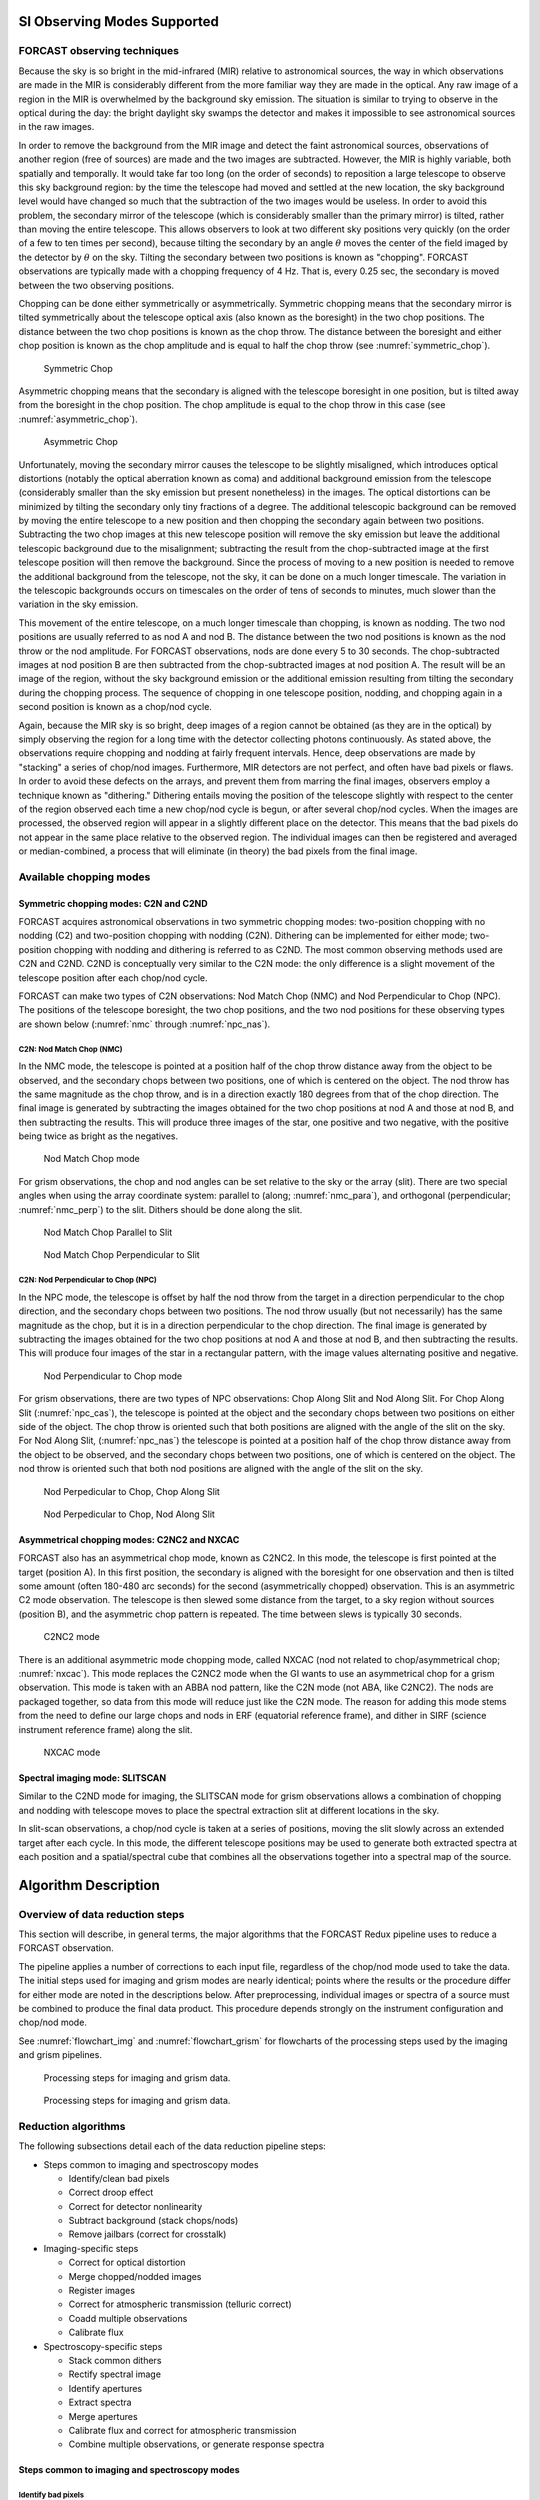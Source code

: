 SI Observing Modes Supported
============================

FORCAST observing techniques
----------------------------

Because the sky is so bright in the mid-infrared (MIR) relative to
astronomical sources, the way in which observations are made in the MIR
is considerably different from the more familiar way they are made in
the optical. Any raw image of a region in the MIR is overwhelmed by the
background sky emission. The situation is similar to trying to observe
in the optical during the day: the bright daylight sky swamps the
detector and makes it impossible to see astronomical sources in the raw
images.

In order to remove the background from the MIR image and detect the
faint astronomical sources, observations of another region (free of
sources) are made and the two images are subtracted. However, the MIR is
highly variable, both spatially and temporally. It
would take far too long (on the order of seconds) to reposition a large
telescope to observe this sky background region: by the time the
telescope had moved and settled at the new location, the sky background
level would have changed so much that the subtraction of the two images
would be useless. In order to avoid this problem, the secondary mirror
of the telescope (which is considerably smaller than the primary mirror)
is tilted, rather than moving the entire telescope. This allows
observers to look at two different sky positions very quickly (on the
order of a few to ten times per second), because tilting the secondary
by an angle :math:`\theta` moves the center of the field imaged
by the detector by :math:`\theta`
on the sky. Tilting the secondary between two positions is known as
"chopping". FORCAST observations are typically made with a chopping
frequency of 4 Hz. That is, every 0.25 sec, the secondary is moved
between the two observing positions.

Chopping can be done either symmetrically or asymmetrically. Symmetric
chopping means that the secondary mirror is tilted symmetrically about
the telescope optical axis (also known as the boresight) in the two chop
positions. The distance between the two chop positions is known as the
chop throw. The distance between the boresight and either chop position
is known as the chop amplitude and is equal to half the chop throw
(see :numref:`symmetric_chop`).

.. figure:: images/sym_chop.png
   :name: symmetric_chop

   Symmetric Chop

Asymmetric chopping means that the secondary is aligned with the
telescope boresight in one position, but is tilted away from the
boresight in the chop position. The chop amplitude is equal to the chop
throw in this case (see :numref:`asymmetric_chop`).

.. figure:: images/asym_chop.png
   :name: asymmetric_chop

   Asymmetric Chop

Unfortunately, moving the secondary mirror causes the telescope to be
slightly misaligned, which introduces optical distortions (notably the
optical aberration known as coma) and additional background emission
from the telescope (considerably smaller than the sky emission but
present nonetheless) in the images. The optical distortions can be
minimized by tilting the secondary only tiny fractions of a degree. The
additional telescopic background can be removed by moving the entire
telescope to a new position and then chopping the secondary again
between two positions. Subtracting the two chop images at this new
telescope position will remove the sky emission but leave the additional
telescopic background due to the misalignment; subtracting the result
from the chop-subtracted image at the first telescope position will then
remove the background. Since the process of moving to a new position is
needed to remove the additional background from the telescope, not the
sky, it can be done on a much longer timescale. The variation in the
telescopic backgrounds occurs on timescales on the order of tens of
seconds to minutes, much slower than the variation in the sky emission.

This movement of the entire telescope, on a much longer timescale than
chopping, is known as nodding. The two nod positions are usually
referred to as nod A and nod B. The distance between the two nod
positions is known as the nod throw or the nod amplitude. For FORCAST
observations, nods are done every 5 to 30 seconds. The chop-subtracted
images at nod position B are then subtracted from the chop-subtracted
images at nod position A. The result will be an image of the region,
without the sky background emission or the additional emission resulting
from tilting the secondary during the chopping process. The sequence of
chopping in one telescope position, nodding, and chopping again in a
second position is known as a chop/nod cycle.

Again, because the MIR sky is so bright, deep images of a region cannot
be obtained (as they are in the optical) by simply observing the region
for a long time with the detector collecting photons continuously. As
stated above, the observations require chopping and nodding at fairly
frequent intervals. Hence, deep observations are made by "stacking" a
series of chop/nod images. Furthermore, MIR detectors are not perfect,
and often have bad pixels or flaws. In order to avoid these defects on
the arrays, and prevent them from marring the final images, observers
employ a technique known as "dithering." Dithering entails moving the
position of the telescope slightly with respect to the center of the
region observed each time a new chop/nod cycle is begun, or after
several chop/nod cycles. When the images are processed, the observed
region will appear in a slightly different place on the detector. This
means that the bad pixels do not appear in the same place relative to
the observed region. The individual images can then be registered and
averaged or median-combined, a process that will eliminate (in theory)
the bad pixels from the final image.


Available chopping modes
------------------------

Symmetric chopping modes: C2N and C2ND
~~~~~~~~~~~~~~~~~~~~~~~~~~~~~~~~~~~~~~

FORCAST acquires astronomical observations in two symmetric chopping
modes: two-position chopping with no nodding (C2) and two-position
chopping with nodding (C2N). Dithering can be implemented for either
mode; two-position chopping with nodding and dithering is referred to as
C2ND. The most common observing methods used are C2N and C2ND. C2ND is
conceptually very similar to the C2N mode: the only difference is a slight
movement of the telescope position after each chop/nod cycle.

FORCAST can make two types of C2N observations: Nod Match Chop (NMC) and
Nod Perpendicular to Chop (NPC). The positions of the telescope
boresight, the two chop positions, and the two nod positions for these
observing types are shown below (:numref:`nmc` through :numref:`npc_nas`).

C2N: Nod Match Chop (NMC)
^^^^^^^^^^^^^^^^^^^^^^^^^

In the NMC mode, the telescope is pointed at a position half of the chop
throw distance away from the object to be observed, and the secondary
chops between two positions, one of which is centered on the object. The
nod throw has the same magnitude as the chop throw, and is in a
direction exactly 180 degrees from that of the chop direction. The final
image is generated by subtracting the images obtained for the two chop
positions at nod A and those at nod B, and then subtracting the results.
This will produce three images of the star, one positive and two
negative, with the positive being twice as bright as the negatives.

.. figure:: images/nmc.png
   :name: nmc

   Nod Match Chop mode

For grism observations, the chop and nod angles can be set relative to
the sky or the array (slit). There are two special angles
when using the array coordinate system: parallel to (along; :numref:`nmc_para`), and
orthogonal (perpendicular; :numref:`nmc_perp`) to the slit. Dithers should be done along the slit.

.. figure:: images/nmc_spec_parallel.png
   :name: nmc_para

   Nod Match Chop Parallel to Slit

.. figure:: images/nmc_spec_perp.png
   :width: 400px
   :name: nmc_perp

   Nod Match Chop Perpendicular to Slit


C2N: Nod Perpendicular to Chop (NPC)
^^^^^^^^^^^^^^^^^^^^^^^^^^^^^^^^^^^^

In the NPC mode, the telescope is offset by half the nod throw from the
target in a direction perpendicular to the chop direction, and the
secondary chops between two positions. The nod throw usually (but not
necessarily) has the same magnitude as the chop, but it is in a
direction perpendicular to the chop direction. The final image is
generated by subtracting the images obtained for the two chop positions
at nod A and those at nod B, and then subtracting the results. This will
produce four images of the star in a rectangular pattern, with the image
values alternating positive and negative.

.. figure:: images/npc.png
   :name: npc

   Nod Perpendicular to Chop mode

For grism observations, there are two types of NPC observations: Chop
Along Slit and Nod Along Slit.  For Chop Along Slit
(:numref:`npc_cas`), the telescope is pointed at the object and the
secondary chops between two positions on either side of the
object. The chop throw is oriented such that both positions are
aligned with the angle of the slit on the sky.  For Nod Along Slit,
(:numref:`npc_nas`) the telescope is pointed at a position half of the
chop throw distance away from the object to be observed, and the
secondary chops between two positions, one of which is centered on the
object. The nod throw is oriented such that both nod positions are
aligned with the angle of the slit on the sky.

.. figure:: images/c2n_chop_along_slit.png
   :width: 500px
   :name: npc_cas

   Nod Perpedicular to Chop, Chop Along Slit

.. figure:: images/c2n_nod_along_slit.png
   :width: 500px
   :name: npc_nas

   Nod Perpedicular to Chop, Nod Along Slit

Asymmetrical chopping modes: C2NC2 and NXCAC
~~~~~~~~~~~~~~~~~~~~~~~~~~~~~~~~~~~~~~~~~~~~

FORCAST also has an asymmetrical chop mode, known as C2NC2. In this
mode, the telescope is first pointed at the target (position A). In this
first position, the secondary is aligned with the boresight for one
observation and then is tilted some amount (often 180-480 arc seconds)
for the second (asymmetrically chopped) observation. This is an
asymmetric C2 mode observation. The telescope is then slewed some
distance from the target, to a sky region without sources (position
B), and the asymmetric chop pattern is repeated. The time between slews
is typically 30 seconds.

.. figure:: images/c2nc2.png
   :name: c2nc2

   C2NC2 mode

There is an additional asymmetric mode chopping mode, called NXCAC
(nod not related to chop/asymmetrical chop; :numref:`nxcac`).
This mode replaces the C2NC2 mode when the GI wants to use an asymmetrical
chop for a grism observation.
This mode is taken with an ABBA nod pattern, like the C2N mode
(not ABA, like C2NC2). The nods
are packaged together, so data from this mode will reduce just like the
C2N mode. The reason for adding this mode stems from the need to define
our large chops and nods in ERF (equatorial reference frame), and dither
in SIRF (science instrument reference frame) along the slit.

.. figure:: images/nxcac_spec.png
   :width: 500px
   :name: nxcac

   NXCAC mode

Spectral imaging mode: SLITSCAN
~~~~~~~~~~~~~~~~~~~~~~~~~~~~~~~

Similar to the C2ND mode for imaging, the SLITSCAN mode for grism
observations allows a combination of chopping and nodding with
telescope moves to place the spectral extraction slit at different
locations in the sky.

In slit-scan observations, a chop/nod cycle is taken at a series of
positions, moving the slit slowly across an extended target after
each cycle.  In this mode, the different telescope positions may be used to
generate both extracted spectra at each position and a spatial/spectral
cube that combines all the observations together into a spectral map
of the source.


Algorithm Description
=====================

Overview of data reduction steps
--------------------------------

This section will describe, in general terms, the major algorithms that
the FORCAST Redux pipeline uses to reduce a FORCAST observation.

The pipeline applies a number of corrections to each input file, regardless of
the chop/nod mode used to take the data. The initial steps used for
imaging and grism modes are nearly identical; points where the results
or the procedure differ for either mode are noted in the descriptions
below. After preprocessing, individual images or spectra of a source
must be combined to produce the final data product. This procedure depends
strongly on the instrument configuration and chop/nod mode.

See :numref:`flowchart_img` and :numref:`flowchart_grism` for
flowcharts of the processing steps used by the imaging and grism pipelines.

.. figure:: images/flowchart_img.png
   :name: flowchart_img
   :height: 800

   Processing steps for imaging and grism data.

.. figure:: images/flowchart_grism.png
   :name: flowchart_grism
   :height: 800

   Processing steps for imaging and grism data.

Reduction algorithms
--------------------

The following subsections detail each of the data reduction pipeline
steps:

-  Steps common to imaging and spectroscopy modes

   -  Identify/clean bad pixels

   -  Correct droop effect

   -  Correct for detector nonlinearity

   -  Subtract background (stack chops/nods)

   -  Remove jailbars (correct for crosstalk)

-  Imaging-specific steps

   -  Correct for optical distortion

   -  Merge chopped/nodded images

   -  Register images

   -  Correct for atmospheric transmission (telluric correct)

   -  Coadd multiple observations

   -  Calibrate flux

-  Spectroscopy-specific steps

   -  Stack common dithers

   -  Rectify spectral image

   -  Identify apertures

   -  Extract spectra

   -  Merge apertures

   -  Calibrate flux and correct for atmospheric transmission

   -  Combine multiple observations, or generate response spectra


Steps common to imaging and spectroscopy modes
~~~~~~~~~~~~~~~~~~~~~~~~~~~~~~~~~~~~~~~~~~~~~~

Identify bad pixels
^^^^^^^^^^^^^^^^^^^

Bad pixels in the FORCAST arrays take the form of hot pixels (with
extreme dark current) or pixels with very different response (usually
much lower) than the surrounding pixels. The pipeline minimizes the
effects of bad pixels by using a bad pixel mask to identify their
locations and then replacing the bad pixels with NaN values.  Optionally,
the bad pixels may instead be interpolated over, using nearby good values
as input.

The bad pixel map for both FORCAST channels is currently produced
manually, independent of the pipeline. The mask is a 256x256 image with
pixel value = 0 for bad pixels and pixel value = 1 otherwise.

Correct droop effect
^^^^^^^^^^^^^^^^^^^^

The FORCAST arrays and readout electronics exhibit a linear response
offset caused by the presence of a signal on the array. This effect is
called 'droop' since the result is a reduced signal. Droop results in
each pixel having a reduced signal that is proportional to the total
signal in the 15 other pixels in the row read from the multiplexer
simultaneously with that pixel. The effect, illustrated in :numref:`droop`, is
an image with periodic spurious sources spread across the array rows. The
droop correction removes the droop offset by multiplying each pixel by a
value derived from the sum of every 16th pixel in the same row all
multiplied by an empirically determined offset fraction: droopfrac =
0.0035. This value is a configurable parameter, as some data may require
a smaller droop fraction to avoid over-correction of the effect.
Over-correction may look like an elongated smear along the horizontal
axis, near a bright source (see :numref:`droop_overcor`). Note that while droop
correction typically removes the effect near the source, there may be
lingering artifacts in other areas of the image if the source was very
bright, as in :numref:`droop`.

.. figure:: images/droop.png
   :name: droop

   Background-subtracted FORCAST images of a bright star with droop
   effect (left) and with the droop correction applied (right).

.. figure:: images/droop_overcor.png
   :name: droop_overcor

   Overcorrected droop effect, appearing as an elongated smear on
   the bright central source.

Correct for detector nonlinearity
^^^^^^^^^^^^^^^^^^^^^^^^^^^^^^^^^

In principle, the response of each of the pixels in the FORCAST detector
arrays should be linear with incident flux. In practice, the degree to
which the detector is linear depends on the level of charge in the wells
relative to the saturation level. Empirical tests optimizing
signal-to-noise indicate that signal levels in the neighborhood of 60%
of full well for a given detector capacitance in the FORCAST arrays have
minimal departures from linear response and optimal signal-to-noise. For
a given background level we can keep signal levels near optimal by
adjusting the detector readout frame rate and detector capacitance.
Since keeping signals near 60% of saturation level is not always
possible or practical, we have measured response curves (response in
analog-to-digital units (ADU) as a function of well depth for varying
background levels) that yield linearity correction factors. These
multiplicative correction factors linearize the response for a much
larger range of well depths (about 15% - 90% of saturation). The linearity
correction is applied globally to FORCAST images prior to background
subtraction. The pipeline first calculates the background level for a
sub-image, and then uses this level to calculate the linearity
correction factor. The pipeline then applies the correction factor to
the entire image.

Subtract background (stack chops/nods)
^^^^^^^^^^^^^^^^^^^^^^^^^^^^^^^^^^^^^^

Background subtraction is accomplished by subtracting chopped image
pairs and then subtracting nodded image pairs.

For C2N/NPC imaging mode
with chop/nod on-chip (i.e. chop throws smaller than the FORCAST field
of view), the four chop/nod images in the raw data file are reduced to a
single stacked image frame with a pattern of four background-subtracted
images of the source, two positive and two negative. For chop/nod larger than the
FORCAST field of view the raw files are reduced to a single frame with
one background-subtracted image of the source.

For the C2N/NPC
spectroscopic mode, either the chop or the nod is always off the slit,
so there will be two traces in the subtracted image: one positive and
one negative. If the chop or nod throw is larger than the field of view,
there will be a single trace in the image.

In the case of the C2N/NMC mode for either imaging or spectroscopy, the
nod direction is the same as the chop direction with the same throw so
that the subtracted image frame contains three background-subtracted
images of the source. The central image or trace is positive and the two
outlying images are negative. If the chop/nod throw is larger than the
FORCAST field of view, there will be a single image or trace in the
image.

.. figure:: images/stack.png
   :name: stack

   Images at two stages of background subtraction in imaging NMC mode:
   raw frames (upper row), chop-subtracted (middle row),
   chop/nod-subtracted (lower row). Four raw frames produce a single
   stacked image.

C2NC2 raw data sets for imaging or spectroscopy consist of a set of 5
FITS files, each with 4 image planes containing the chop pairs for both
the on-source position (position A) and the blank sky position (position
B). The four planes can be reduced in the same manner as any C2N image
by first subtracting chopped image pairs for both and then subtracting
nodded image pairs. The nod sequence for C2NC2 is
:math:`A_1 B_1 A_2 A_3 B_2 A_4 A_5 B_3`, where the
off-source B nods are shared between some of the files
(shared B beams shown in bold):

    File 1 = :math:`A_1 \boldsymbol{B_1}`

    File 2 = :math:`\boldsymbol{B_1} A_2`

    File 3 = :math:`A_3 \boldsymbol{B_2}`

    File 4 = :math:`\boldsymbol{B_2} A_4`

    File 5 = :math:`A_5 \boldsymbol{B_3}`


The last step in the stack pipeline step is to convert pixel
data from analog-to-digital units (ADU) per frame to mega-electrons per
second (Me/s) using the gain and frame rate used for the
observation.

At this point, the background in the chop/nod-subtracted stack should be
zero, but if there is a slight mismatch between the background levels in
the individual frames, there may still remain some small residual
background level. After stacking, the pipeline estimates this residual
background by taking the mode or median of the image data in a central section of
the image, and then subtracts this level from the stacked image.  This
correction is typically not applied for grism data, as the spectroscopic
pipeline has other methods for removing residual background.

Remove jailbars (correct for crosstalk)
^^^^^^^^^^^^^^^^^^^^^^^^^^^^^^^^^^^^^^^

The FORCAST array readout circuitry has a residual, or latent, signal
that persists when pixels have high contrast relative to the surrounding
pixels. This can occur for bad pixels or for bright point sources. This
residual is present not only in the affected pixels, but is correlated
between all pixels read by the same one of sixteen multiplexer channels.
This results in a linear pattern of bars, spaced by 16 pixels, known as
"jailbars" in the background-subtracted (stacked) images
(see :numref:`jailbar`). Jailbars can interfere with subsequent efforts to
register multiple images since the pattern can dominate the cross-correlation
algorithm sometimes used in image registration. The jailbars can also
interfere with photometry in images and with spectral flux in
spectroscopy frames.

The pipeline attempts to remove jailbar patterns from the
background-subtracted images by replacing pixel values by the median
value of pixels in that row that are read by the same multiplexer
channel (i.e. every 16th pixel in that row starting with the pixel being
corrected). The jailbar pattern is located by subtracting a
1-dimensional (along rows) median filtered image from the raw image.

.. figure:: images/jailbar.png
   :name: jailbar

   Crosstalk correction for a bright point source (left), and
   faint source (right). Images on the top are before correction; images
   on the bottom are after correction.

Imaging-specific steps
~~~~~~~~~~~~~~~~~~~~~~

Correct for optical distortion
^^^^^^^^^^^^^^^^^^^^^^^^^^^^^^

The FORCAST optical system introduces anamorphic magnification and
barrel distortion in the images. The distortion correction uses pixel
coordinate offsets for a grid of pinholes imaged in the lab and a 2D
polynomial warping function to resample the 256x256 pixels to an
undistorted grid. The resulting image is 262x247 pixels with image scale
of 0.768"/pixel for a corrected field of view of 3.4x3.2 arc minutes.
Pixels outside of the detector area are set to NaN to distinguish them
from real data values.

Merge chopped/nodded images
^^^^^^^^^^^^^^^^^^^^^^^^^^^

The stack step of the pipeline in imaging mode may produce images with
multiple positive and negative source images, depending on the chop/nod
mode used for data acquisition. These positive and negative sources may
be merged by copying, shifting, and re-combining the image in order to
increase the signal-to-noise of the observation. The final image is then
rotated by the nominal sky angle, so that North is up and East
is left in the final image (see :numref:`merge`).

The merge pipeline step makes a number of copies of the stacked image,
shifts them by the chop and nod throws used in data acquisition, and
adds or subtracts them (depending on whether the image is a positive or
negative background-subtracted image). The pipeline can use two
different methods for registration in the merge process: chop/nod offset
data from the FITS header, or centroid of the brightest point source in
the stacked images.

The default for flux standards is to use centroiding, as it is usually
the most precise method. If merging is desired for science images that
do not contain a bright, compact source, the header data method is
usually the most reliable. After the shifting and adding, the final
merged image consists of a positive image of the source surrounded by a
number of positive and negative residual source images left over from
the merging process. The central image is the source to use for science.

For the NPC imaging mode with chop/nod amplitude smaller than the field
of view, the stack step produces a single stacked image frame with a
pattern of four background-subtracted images of the source, two of them
negative. The merge step makes four copies of the stacked frame, then
shifts each using the selected algorithm. It adds or subtracts each
copy, depending on whether the source is positive or negative.

For the NMC imaging mode with chop/nod amplitude smaller than the field
of view, the stacked image contains three background-subtracted sources,
two negative, and one positive (see :numref:`stack`). The positive source has
double the flux of the negative ones, since the source falls in the same
place on the detector for two of the chop/nod positions. The merge step
for this mode makes three copies of the image, shifts the two negative
sources on top of the positive one, and then subtracts them
(see :numref:`merge`). Pixels with no data are set to NaN.

.. figure:: images/merge.png
   :name: merge

   The NMC observation of :numref:`stack`, after merging. Only the
   central source should be used for science; the other images are
   artifacts of the stacking and merging procedure. Note that the merged
   image is rotated to place North up and East left.

While performing the merge, the locations of overlap for the shifted
images are recorded. For NPC mode, the final merged image is normalized
by dividing by the number of overlapping images at each pixel. For NMC
mode, because the source is doubled in the stacking step, the final
merged image is divided by the number of overlapping images, plus one.
In the nominal case, if all positive and negative sources were found and
coadded, the signal in the central source, in either mode, should now be
the average of four observations of the source. If the chop or nod was
relatively wide, however, and one or more of the extra sources were not
found on the array, then the central source may be an average of fewer
observations.

For either NPC or NMC imaging modes, with chop/nod amplitude greater
than half of the array, there is no merging to be done, as the extra
sources are off the detector. However, for NMC mode, the data is still
divided by 2 to account for the doubled central source. For C2NC2 mode,
the chops and telescope moves-to-sky are always larger than the FORCAST
field of view; merging is never required for this mode. It may also be
desirable to skip the merging stage for crowded fields-of-view and extended
sources, as the merge artifacts may be confused with real sources.


In all imaging cases, whether or not the shifting-and-adding is performed,
the merged image is rotated by the sky angle at the end of the merge step.

Register images
^^^^^^^^^^^^^^^

In order to combine multiple imaging observations of the same source,
each image must be registered to a reference image, so that the pixels
from each image correspond to the same location on the sky.

The registration information is typically encoded in the world coordinate
system (WCS) embedded in each FITS file header.  For most observations,
the WCS is sufficiently accurate that no change is required in the registration
step.  However, if the WCS is faulty, it may be corrected in the registration
step, using centroiding or cross-correlation between images to identify common
sources, or using header information about the dither offsets used.  In this
case,the first image is taken as the reference image, and calculated offsets
are applied to the WCS header keywords (CRPIX1 and CRPIX2) in all
subsequent images. [#fn_register]_

.. [#fn_register]
   Earlier versions of this pipeline applied registration to the images
   themselves, rather than to the WCS in the FITS header, interpolating
   them into the same spatial grid.  As of v2.0.0, registration affects
   only the CRPIX1 and CRPIX2 keywords in the header.

Correct for atmospheric transmission
^^^^^^^^^^^^^^^^^^^^^^^^^^^^^^^^^^^^

For accurate flux calibration, the pipeline must first correct for the
atmospheric opacity at the time of the observation. In order to combine
images taken in different atmospheric conditions, or at different
altitudes or zenith angles, the pipeline corrects the flux in each
individual registered file for the estimated atmospheric transmission
during the observations, based on the altitude and zenith angle at the
time when the observations were obtained, relative to that computed for
a reference altitude (41,000 feet) and reference zenith angle (45
degrees), for which the instrumental response has been calculated. The
atmospheric transmission values are derived from the ATRAN code
provided to the SOFIA program by Steve Lord. The pipeline applies the
telluric correction factor directly to the flux in the image, and
records it in the header keyword TELCORR.

After telluric correction, the pipeline performs aperture photometry on
all observations that are marked as flux
standards (FITS keyword OBSTYPE = STANDARD\_FLUX). The brightest source
in the field is fit with a Moffat profile to determine its centroid, and
then its flux is measured, using an aperture of 12 pixels and a
background region of 15-25 pixels. The aperture flux and error, as well
as the fit characteristics, are recorded in the FITS header, to be used
in the flux calibration process.

Coadd multiple observations
^^^^^^^^^^^^^^^^^^^^^^^^^^^

After registration and scaling, the pipeline coadds multiple
observations of the same source with the same instrument configuration
and observation mode. Each image is projected into the coordinate system
of the first image, using its WCS to transform input coordinates into output
coordinates.  An additional offset may be applied for non-sidereal targets
in order to correct for the motion of the target across the sky.  The
projection is performed with a bilinear interpolation, then individual
images are mean- or median-combined, with optional error weighting and robust
outlier rejection.

For flux standards, photometry calculations are repeated on the coadded
image, in the same way they were performed on the individual images.

Calibrate flux
^^^^^^^^^^^^^^

For the imaging mode, flux calibration factors are typically calculated from
all standards observed within a flight series. These calibration factors are
applied directly to the flux images to produce an image calibrated to
physical units. The final Level 3 product has image units of Jy per pixel.
[#fn_flux]_

See the flux calibration section, below, for more information.

.. [#fn_flux]
   Earlier versions of this pipeline did not produce a final
   calibrated file. Prior to v1.1.0, the final Level 3 products had image
   units of Me/sec, with the flux calibration factor (Me/sec/Jy) recorded
   in the FITS header keyword, CALFCTR. To convert these products to
   Jy/pixel, divide the flux image by the CALFCTR value.

Mosaic
^^^^^^

In some cases, it may be useful to stack together separate calibrated
observations of the same target. In order to create a deeper image of a
faint target, for example, observations taken across multiple flights
may be combined together. Large maps may also be generated by taking
separate observations, and stitching together the results. In these
cases, the pipeline may register these files and coadd them, using the
same methods as in the initial registration and coadd steps. The output
product is a LEVEL\_4 mosaic.

Spectroscopy-specific steps
~~~~~~~~~~~~~~~~~~~~~~~~~~~

Stack common dithers
^^^^^^^^^^^^^^^^^^^^
For very faint spectra, a second stacking step may be optionally performed.
This step identifies spectra at common dither positions and mean- or
median-combines them in order to increase signal-to-noise.  This step
may be applied if spectra are too faint to automatically identify appropriate
apertures.

.. _rectify_image:

Rectify spectral image
^^^^^^^^^^^^^^^^^^^^^^
For the spectroscopic mode, spatial and spectral distortions are
corrected for by defining calibration images that assign a wavelength
coordinate (in :math:`\mu m`) and a spatial coordinate (in *arcsec*) to each
detector pixel, for each grism available.  Each 2D spectral image in
an observation is resampled into a rectified spatial-spectral grid, using
these coordinates to define the output grid.  If appropriate calibration
data is available, the output from this step is an image in which wavelength
values are constant along the columns, and spatial values are constant along
the rows, correcting for any curvature in the spectral trace.

These calibration maps are generated from identifications of sky emission
and telluric absorption lines and a polynomial fit to centroids of those
features in pixel space for each row (i.e. along the dispersion direction).
The derivation of a wavelength calibration is an interactive process, but
application of the derived wavelength calibration is an automatic part
of the data reduction pipeline. The default wavelength calibration is
expected to be good to within approximately one pixel in the output
spectrum.

For some observational cycles, sufficient calibration data may not be available,
resulting in some residual spectral curvature, or minor wavelength calibration
inaccuracies.  The spectral curvature can be compensated for, in sources
with strong continuum emission, by tracing the continuum center during
spectral extraction (see next section).  For other sources, a wider
aperture may be set, at the cost of decreased signal-to-noise.

For NMC observations, the central spectrum is doubled in flux after stacking,
as for imaging NMC modes.  After the rectified image is generated, it is
divided by 2 for NMC mode data, in order to normalize the flux value.
[#fn_rectify]_

Additionally, a correction that accounts
for spatial variations in the instrumental throughput may be applied to the
rectified image. This "slit correction function" is a function of the position
of the science target spectrum along the slit relative to that used for
the standard stars.  The slit function image is produced in a separate
calibration process, from observations of sources taken at varying places
on the slit.


.. figure:: images/rectified.png
   :name: forcast_rectified

   A NMC spectral image, before (left) and after (right) rectification. The
   black spots indicate bad pixels, identified with NaN values.  Bad pixel
   influence grows during the resampling process in rectification.


.. [#fn_rectify]
   Earlier versions of this pipeline deferred this normalization to later
   steps.  In pipeline versions prior to v1.4.0, the 'rectimg' product
   (\*RIM\*.fits) was not normalized for NMC data: it should be divided
   by 2 before being used for spectral extractions.

.. _set_apertures:

Identify apertures
^^^^^^^^^^^^^^^^^^
In order to aid in spectral extraction, the pipeline constructs a smoothed
model of the relative intensity of the target spectrum at each spatial
position, for each wavelength. This spatial profile is used to compute
the weights in optimal extraction or to fix bad pixels in standard
extraction (see next section). Also, the pipeline uses the median profile,
collapsed along the wavelength axis, to define the extraction
parameters.

To construct the spatial profile, the pipeline first subtracts the median
signal from each column in the rectified spectral image to remove the residual
background.  The intensity in this image in column *i* and row *j* is given by

   :math:`O_{ij} = f_{i}P_{ij}`

where :math:`f_i` is the total intensity of the spectrum at
wavelength *i*, and :math:`P_{ij}` is the spatial profile at column *i*
and row *j*. To get the spatial profile :math:`P_{ij}`, we must
approximate the intensity :math:`f_i`. To do so, the pipeline computes a
median over the wavelength dimension (columns) of the order image to get a
first-order approximation of the median spatial profile at each row
:math:`P_j`. Assuming that

   :math:`O_{ij} \approx c_{i}P_{j}`,

the pipeline uses a linear least-squares algorithm to fit :math:`P_j` to
:math:`O_{ij}` and thereby determine the coefficients :math:`c_i`. These
coefficients are then used as the first-order approximation to :math:`f_i`:
the resampled order image :math:`O_{ij}` is divided by :math:`f_i` to derive
:math:`P_{ij}`.  The pipeline then fits a low-order polynomial along the
columns at each spatial point *s* in order to smooth the profile and
thereby increase its signal-to-noise. The coefficients of these fits can
then be used to determine the value of :math:`P_{ij}` at any column *i* and
spatial point *j* (see :numref:`forcast_profile`, left). The median of :math:`P_{ij}`
along the wavelength axis generates the median spatial profile, :math:`P_j`
(see :numref:`forcast_profile`, right).

.. figure:: images/profile.png
   :name: forcast_profile

   Spatial model and median spatial profile, for the image in
   :numref:`forcast_rectified`.  The spatial model image here
   is rotated for comparison with the profile plot: the y-axis is
   along the bottom of the surface plot; the x-axis is along the left.

The pipeline then uses the median spatial profile to identify extraction
apertures for the source. The aperture centers can be identified
automatically by iteratively finding local maxima in the absolute value
of the spatial profile, or can be specified directly by the user.  By
default, a single aperture is expected and defined by the pipeline,
but additional apertures may also be defined (e.g. for NMC or NPC
spectra with chopping or nodding on-slit, as in :numref:`forcast_rectified`).

The true position of the aperture center may vary somewhat
with wavelength, as a result of small optical effects or atmospheric
dispersion. To account for this variation, the pipeline attempts to
traces the spectrum across the array. It fits a Gaussian in the spatial
direction, centered at the specified position, at regular intervals in
wavelength. The centers of these fits are themselves fitted with a
low-order polynomial; the coefficients of these fits give the trace
coefficients that identify the center of the spectral aperture at each
wavelength. For extended sources, the continuum cannot generally be
directly traced. Instead, the pipeline fixes the aperture center to a
single spatial value.

Besides the aperture centers, the pipeline also specifies a PSF radius,
corresponding to the distance from the center at which the flux from the
source falls to zero. This value is automatically determined from the
width of a Gaussian fit to the peak in the median spatial profile, as

  :math:`R_{psf} = 2.15 \cdot \text{FWHM}`.

For optimal extraction, the pipeline also identifies a smaller aperture
radius, to be used as the integration region:

  :math:`R_{ap} = 0.7 \cdot \text{FWHM}`.

This value should give close to optimal signal-to-noise for a Moffat or
Gaussian profile.  The pipeline also attempts to specify background regions
outside of any extraction apertures, for fitting and removing the residual
sky signal.  All aperture parameters may be optionally overridden by the
pipeline user.


Spectral extraction and merging
^^^^^^^^^^^^^^^^^^^^^^^^^^^^^^^

The spectral extraction algorithms used by the pipeline offer two
different extraction methods, depending on the nature of the target
source. For point sources, the pipeline uses an optimal extraction
algorithm, described at length in the Spextool paper (see the
:ref:`forcast_resources` section, below, for a reference).
For extended sources, the pipeline uses a standard summing extraction.

In either method, before extracting a spectrum, the pipeline first uses
any identified background regions to find the residual sky background
level. For each column in the 2D image, it fits a low-order
polynomial to the values in the specified regions, as a function of
slit position. This polynomial determines the wavelength-dependent
sky level (:math:`B_{ij}`) to be subtracted from the spectrum
(:math:`D_{ij}`).

The standard extraction method uses values from the spatial profile image
(:math:`P_{ij}`) to replace bad pixels and outliers, then sums the flux
from all pixels contained within the PSF radius. The flux at column
*i* is then:

   :math:`f_{i,\text{sum}} = \sum_{j=j_1}^{j_2}(D_{ij} - B_{ij})`

where :math:`j_1` and :math:`j_2` are the upper and lower limits of the extraction
aperture (in pixels):

   :math:`j_1 = t_i - R_{PSF}`

   :math:`j_2 = t_i + R_{PSF}`

given the aperture trace center (:math:`t_i`) at
that column. This extraction method is the only algorithm available
for extended sources.

Point sources may occasionally benefit from using standard extraction,
but optimal extraction generally produces higher signal-to-noise ratios
for these targets. This method works by weighting each pixel in the
extraction aperture by how much of the target’s flux it contains.
The pipeline first normalizes the spatial profile by the sum of the spatial
profile within the PSF radius defined by the user:

   :math:`P_{ij}^{'} = P_{ij} \Big/ \sum_{j=j_1}^{j_2}P_{ij}`.

:math:`P_{ij}^{'}` now represents the fraction of the total flux from
the target that is contained within pixel *(i,j)*, so that
:math:`(D_{ij} - B_{ij}) / P_{ij}^{'}` is a set of *j* independent
estimates of the total flux at column *i*. The pipeline does a weighted
average of these estimates, where the weight depends on the pixel's
variance and the normalized profile value. Then, the flux at column *i* is:

   :math:`f_{i,\text{opt}} = \frac{\sum_{j=j_3}^{j_4}{M_{ij}P_{ij}^{'}(D_{ij} - B_{ij}) \big/ (V_{D_{ij}} + V_{B_{ij}})}}{\sum_{j=j_3}^{j_4}{M_{ij}{P_{ij}^{'}}^{2} \big/ (V_{D_{ij}} + V_{B_{ij}})}}`

where :math:`M_{ij}` is a bad pixel mask and :math:`j_3`
and :math:`j_4` are the upper and lower limits given by the aperture radius:


   :math:`j_3 = t_i - R_{ap}`

   :math:`j_4 = t_i + R_{ap}`

Note that bad pixels are simply ignored, and outliers will have little
effect on the average because of the weighting scheme.

After extraction, spectra from separate apertures (e.g. for NMC mode,
with chopping on-slit) may be merged together to increase the
signal-to-noise of the final product. The default combination statistic
is a robust weighted mean.


.. _spectral_calibration:

Calibrate flux and correct for atmospheric transmission
^^^^^^^^^^^^^^^^^^^^^^^^^^^^^^^^^^^^^^^^^^^^^^^^^^^^^^^

Extracted spectra are corrected individually for instrumental
response and atmospheric transmission, a process that yields a
flux-calibrated spectrum in units of Jy per pixel. See the
section on flux calibration, below, for more detailed information.

The rectified spectral images are also corrected for atmospheric transmission,
and calibrated to physical units in the same manner.  Each row of the image
is divided by the same correction as the 1D extracted spectrum.  This image
is suitable for custom extractions of extended fields: a sum over any number of
rows in the image produces a flux-calibrated spectrum of that region,
in the same units as the spectrum produced directly by the pipeline.

After telluric correction, it is possible to apply a correction to the
calibrated wavelengths for the motion of the Earth relative to the solar
system barycenter at the time of the observation.  For FORCAST resolutions,
we expect this wavelength shift to be a small fraction of a pixel, well within
the wavelength calibration error, so we do not directly apply it to the data.
The shift (as :math:`d\lambda / \lambda`) is calculated and stored in the
header in the BARYSHFT keyword.  An additional wavelength correction to the
local standard of rest (LSR) from the barycentric velocity is also stored in
the header, in the LSRSHFT keyword.

Note that the FITS header for the primary extension for this product
(PRODTYPE = 'calibrated_spectrum') [#fn_calrectimg]_
contains a full spatial and spectral WCS that can be used to identify
the coordinates of any spectra so extracted.  The primary WCS identifies
the spatial direction as arcseconds up the slit, but a secondary WCS
with key = 'A' identifies the RA, Dec, and wavelength of every pixel
in the image.  Either can be extracted and used for pixel identification
with standard WCS manipulation packages, such as the
`astropy WCS package <http://docs.astropy.org/en/stable/wcs/>`__\ .

.. [#fn_calrectimg]
   In early versions of the pipeline (before v1.4.0), the calibrated
   rectified image was not produced.  For versions 1.4.0 to 1.5.0, the
   product type was PRODTYPE = 'calrectimg', and it contained only the
   calibrated image.  For version 2.0.0 and higher, the product type is
   'calibrated_spectrum', and the calibrated image and associated WCS are
   contained in the primary extension.  Subsequent extensions also contain
   the calibrated extracted spectra and reference atmospheric transmission
   and response spectra.


Combine multiple observations
^^^^^^^^^^^^^^^^^^^^^^^^^^^^^

The final pipeline step for most grism observation modes is
coaddition of multiple spectra of the same
source with the same instrument configuration and observation mode. The
individual extracted 1D spectra are combined with a robust weighted
mean, by default.  The 2D spectral images are also coadded, using the same
algorithm as for imaging coaddition, and the spatial/spectral WCS to project
the data into a common coordinate system.

Reductions of flux standards have an alternate final product
(see :ref:`response`, below).  Slit-scan observations also
produce an alternate final product instead of directly coadding
spectra (see :ref:`speccube`, below).

.. _response:

Response spectra
^^^^^^^^^^^^^^^^

The final product of pipeline processing of telluric standards is not a
calibrated, combined spectrum, but rather an instrumental response
spectrum that may be used to calibrate science target spectra.  These
response spectra are generated from individual observations of
calibration sources by dividing the observed spectra by a model of the
source multiplied by an atmospheric model.  The resulting response
curves may then be combined with other response spectra from a flight
series to generate a master instrument response spectrum that is used in
calibrating science spectra.  See the flux calibration section, below,
for more information.

.. _speccube:

Spectral cubes
^^^^^^^^^^^^^^

For slit-scan observations, the calibrated, rectified images produced
at the flux calibration step are resampled together into a
spatial/spectral cube.

Since the pipeline rectifies all images onto
the same wavelength grid, each column in the image corresponds to the same
wavelength in all rectified images from the same grism. The pipeline
uses the WCS in the headers to assign a spatial position to each pixel in
each input image, then steps through the wavelength values, resampling the
spatial values into a common grid.

The resampling algorithm proceeds as follows.  At each wavelength value,
the algorithm loops over the output spatial grid, finding values within
a local fitting window.  Values within the window are
fit with a low-order polynomial surface fit.  These fits are weighted
by the error on the flux, as propagated by the pipeline, and by
a Gaussian function of the distance from the data point to the grid
location.  The output flux at each pixel is the value of the surface
polynomial, evaluated at the grid location.  The associated error
value is the error on the fit.  Grid locations for which there was
insufficient input data are set to NaN.  An exposure map cube indicating
the number of observations input at each pixel is also generated and
attached to the output FITS file.

Uncertainties
-------------

The pipeline calculates the expected uncertainties for raw FORCAST data as an
error image associated with the flux data.  FORCAST raw data is
recorded in units of ADU per coadded frame. The
variance associated with the *(i,j)*\ th pixel in this raw data is
calculated as:

.. math:: V_{ij} = \frac{N_{ij} \beta_g}{\text{FR} \cdot t \cdot g} + \frac{\text{RN}^2}{\text{FR} \cdot t \cdot g^2}

where :math:`N` is the raw ADU per frame in each pixel, :math:`\beta_g` is the
excess noise factor, :math:`FR` is the frame rate, :math:`t` is the integration
time, :math:`g` is the gain, and :math:`RN` is the read noise in electrons. The
first term corresponds to the Poisson noise, and the second to the read
noise. Since FORCAST data are expected to be background-limited, the
Poisson noise term should dominate the read noise term.  The error image
is the square root of :math:`V_{ij}` for all pixels.

For all image processing steps and spectroscopy steps involving spectral images,
the pipeline propagates this calculated error image alongside the flux in
the standard manner. The error image is written to disk as an extra
extension in all FITS files produced at intermediate steps. [#fn_variance]_

The variance for the standard spectroscopic extraction is a simple sum of the
variances in each pixel within the aperture. For the optimal extraction
algorithm, the variance on the *i*\ th pixel in the extracted spectrum
is calculated as:

.. math::
    V_{i} = \sum_{j=j_3}^{j_4} \frac{M_{ij}}{{P_{ij}^{'}}^2 V_{ij}}

where :math:`P_{ij}^{'}` is the scaled spatial profile, :math:`M_{ij}` is
a bad pixel mask, :math:`V_{ij}` is the variance at each background-subtracted
pixel, and the sum is over all spatial pixels :math:`j` within the aperture
radius. This equation comes from the Spextool paper, describing optimal
extraction.  The error spectrum for 1D spectra is the square root of the
variance.

.. [#fn_variance]
   In pipeline versions prior to v2.0.0, the error was stored as a variance
   image, as a second plane in the primary FITS image extension. In versions
   2.0.0 and later, each FITS image extension has a distinct scientific
   meaning: flux and error images are stored as 2D data arrays, in separate
   extensions.  Refer to the BUNIT keyword for the physical units of the
   data stored in each extension.

.. _forcast_resources:

Other Resources
---------------

For more information about the pipeline software architecture and
implementation, see the FORCAST Redux Developer's Manual.

For more information on the spectroscopic reduction algorithms
used in the pipeline, see the Spextool papers:

`Spextool: A Spectral Extraction Package for SpeX, a 0.8-5.5 micron
Cross-Dispersed
Spectrograph <http://irtfweb.ifa.hawaii.edu/~spex/Spextool.pdf>`__\

Michael C. Cushing, William D. Vacca and John T. Rayner
(2004, PASP 116,
362).

`A Method of Correcting Near-Infrared Spectra for Telluric
Absorption <http://irtfweb.ifa.hawaii.edu/~spex/Telluric.pdf>`__\

William D. Vacca, Michael C. Cushing and John T. Rayner
(2003, PASP 115,
389).

`Nonlinearity Corrections and Statistical Uncertainties Associated
with Near-Infrared
Arrays <http://irtfweb.ifa.hawaii.edu/~spex/Nonlinearity.pdf>`__\

William D. Vacca, Michael C. Cushing and John T. Rayner
(2004, PASP 116,
352).

Flux calibration
================

Imaging Flux Calibration
------------------------

The reduction process, up through image coaddition, generates Level 2
images with data values in units of mega-electrons per second (Me/s).
After Level 2 imaging products are generated, the pipeline derives the
flux calibration factors (in units of Me/s/Jy) and applies them to each
image. The calibration factors are derived for each FORCAST filter
configuration (filter and dichroic) from observations of calibrator
stars.

After the calibration factors have been derived, the coadded flux
is divided by the appropriate factor to produce the Level 3 calibrated
data file, with flux in units of Jy/pixel.  The value used is stored in
the FITS keyword CALFCTR.

Reduction steps
~~~~~~~~~~~~~~~

The calibration is carried out in several steps. The first step consists
of measuring the photometry of all the standard stars for a specific
mission or flight series, after the images have been corrected for the
atmospheric transmission relative to that for a reference altitude and
zenith angle [#fn_atran]_. The pipeline performs aperture photometry on the
reduced Level 2 images of the standard stars after the registration
stage using a photometric aperture radius of 12 pixels (about 9.2" for
FORCAST). The telluric-corrected photometry of the standard star is
related to the measured photometry of the star via

.. math:: N_{e}^{std,corr} = N_{e}^{std} \frac{R_{\lambda}^{ref}}{R_{\lambda}^{std}}

where the ratio :math:`R_{\lambda}^{ref} / R_{\lambda}^{std}`
accounts for differences in system response (atmospheric transmission)
between the actual observations and those for the reference altitude of
41000 feet and a telescope elevation of 45\ :math:`^\circ`. Similarly, for the science
target, we have

.. math:: N_{e}^{obj,corr} = N_{e}^{obj} \frac{R_{\lambda}^{ref}}{R_{\lambda}^{obj}}

Calibration factors (in Me/s/Jy) for each filter are then derived from
the measured photometry (in Me/s) and the known fluxes of the standards
(in Jy) in each filter. These predicted fluxes were computed by
multiplying a model stellar spectrum by the overall filter + instrument
+ telescope + atmosphere (at the reference altitude and zenith angle)
response curve and integrating over the filter passband to compute the
mean flux in the band. The adopted filter throughput curves are those
provided by the vendor or measured by the FORCAST team, modified to
remove regions (around 6-7 microns and 15 microns) where the values were
contaminated by noise. The instrument throughput is calculated by
multiplying the transmission curves of the entrance window, dichroic,
internal blockers, and mirrors, and the detector quantum efficiency. The
telescope throughput value is assumed to be constant (85%) across the
entire FORCAST wavelength range.

For most of the standard stars, the adopted stellar models were obtained
from the *Herschel* calibration group and consist of high-resolution
theoretical spectra, generated from the MARCS models (Gustafsson et al.
1975, Plez et al. 1992), scaled to match absolutely calibrated
observational fluxes (Dehaes et al. 2011). For :math:`\beta` UMi, the model
was scaled by a factor of 1.18 in agreement with the results of the *Herschel*
calibration group (J. Blommaert, private communication; the newer
version of the model from the *Herschel* group has incorporated this
factor).

The calibration factor, *C*, is computed from

.. math:: C = \frac{N_e^{std,corr}}{F_{\nu}^{nom,std}(\lambda_{ref})} = \frac{N_e^{std,corr}}{\langle F_{\nu}^{std} \rangle} \frac{\lambda^2_{piv}}{\langle \lambda \rangle \lambda_{ref}}

with an uncertainty given by

.. math:: \bigg( \frac{\sigma_C}{C} \bigg)^2 = \bigg( \frac{\sigma_{N_e^{std}}}{N_e^{std}} \bigg)^2 + \bigg( \frac{\sigma_{\langle F_{\nu}^{std} \rangle}}{\langle F_{\nu}^{std} \rangle} \bigg)^2 .

Here, :math:`\lambda_{piv}` is the pivot wavelength of the filter, and :math:`\langle \lambda \rangle` is
the mean wavelength of the filter. The calibration factor refers to a
nominal flat spectrum source at the reference
wavelength :math:`\lambda_{ref}`.

The calibration factors derived from each standard for each filter are
then averaged. The pipeline inserts this value and its associated
uncertainty into the headers of the Level 2 data files for the flux
standards, and uses the value to produce calibrated flux standards.
The final step involves examining the calibration values and
ensuring that the values are consistent. Outlier values may come from
bad observations of a standard star; these values are removed to produce
a robust average of the calibration factor across the flight series. The
resulting average values are then used to calibrate the observations of
the science targets.

Using the telluric-corrected photometry of the standard,
:math:`N_e^{std,corr}` (in Me/s), and the predicted mean fluxes
of the standards in each filter, :math:`\langle F_{\nu}^{std} \rangle`
(in Jy), the flux of a target object is given by

.. math:: F_{\nu}^{nom,obj}(\lambda_{ref}) = \frac{N_e^{obj,corr}}{C}

where :math:`N_e^{obj,corr}` is the telluric-corrected count
rate in Me/s detected from the source, :math:`C` is the
calibration factor (Me/s/Jy), and
:math:`F_{\nu}^{nom,obj}(\lambda_{ref})` is the flux in Jy of a
nominal, flat spectrum source (for which :math:`F_{\nu} \sim \nu^{-1}`)
at a reference wavelength :math:`\lambda_{ref}`.

The values of :math:`C`, :math:`\sigma_C`, and :math:`\lambda_{ref}` are written into
the headers of the calibrated (PROCSTAT=LEVEL_3 ) data as the keywords CALFCTR, ERRCALF, and
LAMREF, respectively. The reference wavelength :math:`\lambda_{ref}` for these
observations was taken to be the mean wavelengths of the filters,
:math:`\langle \lambda \rangle`.

Note that :math:`\sigma_C`, as stored in the ERRCALF value,
is derived from the standard deviation of the calibration factors
across multiple flights.  These values are typically on the order of
about 6% (see Herter et al. 2013).  There is an additional systematic
uncertainty on the stellar models, which is on the order of
5-10% (Dehaes et al. 2011).

.. [#fn_atran]
   The atmospheric transmission in each filter has been computed using
   the ATRAN code (Lord 1992) for a range of observatory altitudes
   (corresponding to a range of overhead precipitable water vapor
   values) and telescope elevations. The ratio of the transmission at
   each altitude and zenith angle relative to that at the reference
   altitude (41000 feet) and zenith angle (45 degrees) has been
   calculated for each filter and fit with a low order polynomial. The
   ratio appropriate for the altitude and zenith angle of each
   observation is calculated and applied to each image.


Color corrections
~~~~~~~~~~~~~~~~~

An observer often wishes to determine the true flux of an object at the
reference wavelength, :math:`F_{\nu}^{obj}(\lambda_{ref})`, rather
than the flux of an equivalent nominal, flat spectrum source. To do
this, we define a color correction *K* such that

.. math:: K = \frac{F_{\nu}^{nom,obj}(\lambda_{ref})}{F_{\nu}^{obj}(\lambda_{ref})}

where :math:`F_{\nu}^{nom,obj}(\lambda_{ref})` is the flux density
obtained by measurement on a data product. Divide the measured
values by *K* to obtain the "true" flux density. In terms of the
wavelengths defined above,

.. math:: K = \frac{\langle \lambda \rangle \lambda_{ref}}{\lambda_{piv}^2}\frac{\langle F_{\nu}^{obj} \rangle}{F_{\nu}^{obj}(\lambda_{ref})} .

For most filters and spectral shapes, the color corrections are small
(<10%). Tables listing *K* values and filter wavelengths are available
from the `SOFIA website <https://www.sofia.usra.edu/science/proposing-and-observing/data-products>`__\ .


Spectrophotometric Flux Calibration
-----------------------------------

The common approach to characterizing atmospheric transmission for
ground-based infrared spectroscopy is to obtain, for every science
target, similar observations of a spectroscopic standard source with as
close a match as possible in both airmass and time. Such an approach is
not practical for airborne observations, as it imposes too heavy a
burden on flight planning and lowers the efficiency of science
observations. Therefore, we employ a calibration plan that incorporates
a few observations of a calibration star per flight and a model of the
atmospheric absorption for the approximate altitude and airmass (and
precipitable water vapor, if known) at which the science objects were
observed.

Instrumental response curves are generated from the extracted spectra of
calibrator targets. For the G063 and G111 grisms, the calibrator targets
comprise the set of standard stars and the associated stellar models
provided by the *Herschel* Calibration program and used for the FORCAST
photometric calibration. For the G227 and G329 grisms, the calibrator
targets consist of bright asteroids. Blackbodies are fit to the
calibrated broadband photometric observations of the asteroids and these
serve as models of the intrinsic asteroid spectra. In either case, the
extracted spectra are corrected for telluric absorption using the ATRAN
models corresponding to the altitude and zenith angle of the calibrator
observations, smoothed to the nominal resolution for the grism/slit
combination, and sampled at the observed spectral binning. The
telluric-corrected spectra are then divided by the appropriate models to
generate response curves (with units of Me/s/Jy at each wavelength) for
the various grism+slit+channel combinations. The response curves
derived from the various calibrators for each instrumental combination
are then combined and smoothed to generate a set of master instrumental
response curves. The statistical uncertainties on these response curves
are on the order of 5-10%.

Spectra of science targets are first divided by the appropriate
instrumental response curve, a process that yields spectra in physical
units of Jy at each wavelength.

Telluric correction of FORCAST grism data for a science target is
currently carried out in a multi-step process:

1. Telluric absorption models have been computed, using ATRAN, for the
   entire set of FORCAST grism passbands for every 1000 feet of altitude
   between 35K and 45K feet, for every 5 degrees of zenith angle between
   30 and 70 degrees, and for a set of precipitable water vapor (PWV)
   values between 1 and 50 microns. These values span the allowed ranges
   of zenith angle, typical range of observing altitudes, and the
   expected range of PWV values for SOFIA observations. The spectra have
   been smoothed to the nominal resolution for the grism and slit
   combination and are resampled to the observed spectral binning.

2. If the spectrum of the science target has a signal-to-noise ratio
   greater than 10, the
   best estimate of the telluric absorption spectrum is derived in the
   following manner: under the assumption that the intrinsic
   low-resolution MIR spectrum of most targets can be well-represented
   by a smooth, low-order polynomial, the telluric spectrum that
   minimizes :math:`\chi^2` defined as

   .. math:: \chi_j^2 = \sum\limits_i^n \Big( F_i^{obs} - P_i T_i \big(\text{PWV}_j \big) \Big)^2 \big/ \sigma_i^2

   is determined. Here :math:`F_i^{obs}` is the
   response-corrected spectrum at each of the *n* wavelength points *i*,
   :math:`\sigma_i` is the uncertainty at each point, :math:`P_i` is the
   polynomial at each point, and :math:`T_i` is the telluric
   spectrum corresponding to the precipitable water vapor value
   :math:`\text{PWV}_j`. The telluric spectra used in the calculations are
   chosen from the pre-computed library generated with ATRAN. Only the
   subset of ATRAN model spectra corresponding, as close as possible, to
   the observing altitude and zenith angle, are considered in the
   calculation. The free parameters determined in this step are the
   coefficients of the polynomial and the PWV value, which then yields
   the best telluric correction spectrum. The uncertainty on the PWV
   value is estimated to be about 1-2 microns.

3. If the spectrum of the science target has a S/N less than 10, the
   closest telluric spectrum (in terms of altitude and airmass of the
   target observations) with the default PWV value from the ATRAN model
   is selected from the pre-computed library.

4. In order to account for any wavelength shifts between the models and
   the observations, an optimal shift is estimated by minimizing the
   residuals of the corrected spectrum, with respect to small relative
   wavelength shifts between the observed data and the telluric
   spectrum.

5. The wavelength-shifted observed spectrum is then divided by the smoothed
   and re-sampled telluric model. This then yields a telluric-corrected and
   flux calibrated spectrum.

Analysis of the calibrated spectra of observed standard stars
indicates that the average RMS deviation over the G063, G227,
and G329 grism passbands between the calibrated spectra and the models
is on the order of about 5%. For the G111 grism, the average RMS deviation is
found to be on the order of about 10%; the larger deviation for this grism is
due primarily to the highly variable ozone feature at 9.6 microns, which
the ATRAN models are not able to reproduce accurately. The Level 3 data
product for any grism includes the calibrated spectrum and an error
spectrum that incorporates these RMS values. The adopted telluric
absorption model and the instrumental response functions are also
provided.

As for any slit spectrograph, highly accurate absolute flux levels from
FORCAST grism observations (for absolute spectrophotometry, for example)
require additional photometric observations to correct the calibrated
spectra for slit losses that can be variable (due to varying image
quality) between the spectroscopic observations of the science target
and the calibration standard.

Data products
=============

Filenames
---------

Output files from Redux are named according to the convention:

   *FILENAME = F[flight]\_FO\_IMA\|GRI\_AOR-ID\_SPECTEL1\|SPECTEL2\_Type\_FN1[-FN2]*.fits,

where flight is the SOFIA flight number, FO is the instrument
identifier, IMA or GRI specifies that it is an imaging or grism file,
AOR-ID is the AOR identifier for the observation,
SPECTEL1\|SPECTEL2 is the keyword specifying the filter or grism used,
Type is three letters identifying the product type (listed in
:numref:`img_data_prod` and :numref:`spec_data_prod`, below),
FN1 is the file number corresponding to the input file.
FN1-FN2 is used if there are multiple input files for a single output
file, where FN1 is the file number of the first input file and FN2 is
the file number of the last input file.

Pipeline Products
-----------------

The following tables list all intermediate products generated by the pipeline
for imaging and grism modes, in the order in which they are produced. [#fn_pipeprod]_
By default, for imaging, the *undistorted*, *merged*, *telluric\_corrected*,
*coadded*, *calibrated*, and *mosaic* products are saved; for grism, the *stacked*,
*rectified_image*, *merged_spectrum*, *calibrated_spectrum*, *coadded_spectrum*,
and *combined_spectrum* products are saved.

The final grism mode output product from the Combine Spectra or Combine Response
steps are dependent on the input data: for INSTMODE=SLITSCAN, a *spectral_cube*
product is produced instead of a *coadded_spectrum* and *combined_spectrum*;
for OBSTYPE=STANDARD_TELLURIC, the *instrument_response* is produced instead.

For most observation modes, the pipeline additionally produces an image in PNG
format, intended to provide a quick-look preview of the data contained in
the final product.  These auxiliary products may be distributed to observers
separately from the FITS file products.


.. [#fn_pipeprod]
    Earlier versions of this pipeline (before v2.0.0) produced different
    sets of default products.  Refer to earlier revisions of this manual
    for complete information.

.. table:: Intermediate data products for imaging reductions
   :name: img_data_prod
   :class: longtable
   :widths: 20 14 18 18 10 12 26


   +------------------------+-----------------+-----------------------+----------------+------------+------------+------------------------+
   || **Step**              || **Data type**  || **PRODTYPE**         || **PROCSTAT**  || **Code**  || **Saved** || **Extensions**        |
   +========================+=================+=======================+================+============+============+========================+
   || Clean Images          || 2D image       || cleaned              || LEVEL\_2      || CLN       || N         || FLUX, ERROR           |
   +------------------------+-----------------+-----------------------+----------------+------------+------------+------------------------+
   || Correct Droop         || 2D image       || drooped              || LEVEL\_2      || DRP       || N         || FLUX, ERROR           |
   +------------------------+-----------------+-----------------------+----------------+------------+------------+------------------------+
   || Correct Nonlinearity  || 2D image       || linearized           || LEVEL\_2      || LNZ       || N         || FLUX, ERROR           |
   +------------------------+-----------------+-----------------------+----------------+------------+------------+------------------------+
   || Stack Chops/Nods      || 2D image       || stacked              || LEVEL\_2      || STK       || N         || FLUX, ERROR           |
   +------------------------+-----------------+-----------------------+----------------+------------+------------+------------------------+
   || Undistort             || 2D image       || undistorted          || LEVEL\_2      || UND       || Y         || FLUX, ERROR           |
   +------------------------+-----------------+-----------------------+----------------+------------+------------+------------------------+
   || Merge                 || 2D image       || merged               || LEVEL\_2      || MRG       || Y         || FLUX, ERROR, EXPOSURE |
   +------------------------+-----------------+-----------------------+----------------+------------+------------+------------------------+
   || Register              || 2D image       || registered           || LEVEL\_2      || REG       || N         || FLUX, ERROR, EXPOSURE |
   +------------------------+-----------------+-----------------------+----------------+------------+------------+------------------------+
   || Telluric Correct      || 2D image       || telluric\_           || LEVEL\_2      || TEL       || Y         || FLUX, ERROR, EXPOSURE |
   |                        |                 || corrected            |                |            |            |                        |
   +------------------------+-----------------+-----------------------+----------------+------------+------------+------------------------+
   || Coadd                 || 2D image       || coadded              || LEVEL\_2      || COA       || Y         || FLUX, ERROR, EXPOSURE |
   +------------------------+-----------------+-----------------------+----------------+------------+------------+------------------------+
   || Flux Calibrate        || 2D image       || calibrated           || LEVEL\_3      || CAL       || Y         || FLUX, ERROR, EXPOSURE |
   +------------------------+-----------------+-----------------------+----------------+------------+------------+------------------------+
   || Mosaic                || 2D image       || mosaic               || LEVEL\_4      || MOS       || Y         || FLUX, ERROR, EXPOSURE |
   +------------------------+-----------------+-----------------------+----------------+------------+------------+------------------------+



.. table:: Intermediate data products for spectroscopy reduction
   :name: spec_data_prod
   :class: longtable
   :widths: 20 14 18 18 10 12 26

   +------------------------+-----------------+------------------+----------------+------------+-------------+-----------------------+
   || **Step**              || **Data type**  || **PRODTYPE**    || **PROCSTAT**  || **Code**  || **Saved**  || **Extensions**       |
   +========================+=================+==================+================+============+=============+=======================+
   || Clean Images          || 2D spectral    || cleaned         || LEVEL\_2      || CLN       || N          || FLUX, ERROR          |
   |                        || image          |                  |                |            |             |                       |
   +------------------------+-----------------+------------------+----------------+------------+-------------+-----------------------+
   || Correct Droop         || 2D spectral    || drooped         || LEVEL\_2      || DRP       || N          || FLUX, ERROR          |
   |                        || image          |                  |                |            |             |                       |
   +------------------------+-----------------+------------------+----------------+------------+-------------+-----------------------+
   || Correct               || 2D spectral    || linearized      || LEVEL\_2      || LNZ       || N          || FLUX, ERROR          |
   || Nonlinearity          || image          |                  |                |            |             |                       |
   +------------------------+-----------------+------------------+----------------+------------+-------------+-----------------------+
   || Stack Chops/Nods      || 2D spectral    || stacked         || LEVEL\_2      || STK       || Y          || FLUX, ERROR          |
   |                        || image          |                  |                |            |             |                       |
   +------------------------+-----------------+------------------+----------------+------------+-------------+-----------------------+
   || Make Profiles         || 2D spectral    || rectified\_     || LEVEL\_2      || RIM       || Y          || FLUX, ERROR, BADMASK,|
   |                        || image          || image           |                |            |             || WAVEPOS, SLITPOS,    |
   |                        |                 |                  |                |            |             || SPATIAL_MAP,         |
   |                        |                 |                  |                |            |             || SPATIAL_PROFILE      |
   +------------------------+-----------------+------------------+----------------+------------+-------------+-----------------------+
   || Locate Apertures      || 2D spectral    || apertures\_     || LEVEL\_2      || LOC       || N          || FLUX, ERROR, BADMASK,|
   |                        || image          || located         |                |            |             || WAVEPOS, SLITPOS,    |
   |                        |                 |                  |                |            |             || SPATIAL_MAP,         |
   |                        |                 |                  |                |            |             || SPATIAL_PROFILE      |
   +------------------------+-----------------+------------------+----------------+------------+-------------+-----------------------+
   || Trace Continuum       || 2D spectral    || continuum\_     || LEVEL\_2      || TRC       || N          || FLUX, ERROR, BADMASK,|
   |                        || image          || traced          |                |            |             || WAVEPOS, SLITPOS,    |
   |                        |                 |                  |                |            |             || SPATIAL_MAP,         |
   |                        |                 |                  |                |            |             || SPATIAL_PROFILE,     |
   |                        |                 |                  |                |            |             || APERTURE_TRACE       |
   +------------------------+-----------------+------------------+----------------+------------+-------------+-----------------------+
   || Set Apertures         || 2D spectral    || apertures_set   || LEVEL\_2      || APS       || N          || FLUX, ERROR, BADMASK,|
   |                        || image          |                  |                |            |             || WAVEPOS, SLITPOS,    |
   |                        |                 |                  |                |            |             || SPATIAL_MAP,         |
   |                        |                 |                  |                |            |             || SPATIAL_PROFILE,     |
   |                        |                 |                  |                |            |             || APERTURE_TRACE,      |
   |                        |                 |                  |                |            |             || APERTURE_MASK        |
   +------------------------+-----------------+------------------+----------------+------------+-------------+-----------------------+
   || Subtract              || 2D spectral    || background\_    || LEVEL\_2      || BGS       || N          || FLUX, ERROR, BADMASK,|
   || Background            || image          || subtracted      |                |            |             || WAVEPOS, SLITPOS,    |
   |                        |                 |                  |                |            |             || SPATIAL_MAP,         |
   |                        |                 |                  |                |            |             || SPATIAL_PROFILE,     |
   |                        |                 |                  |                |            |             || APERTURE_TRACE,      |
   |                        |                 |                  |                |            |             || APERTURE_MASK        |
   +------------------------+-----------------+------------------+----------------+------------+-------------+-----------------------+
   || Extract Spectra       || 2D spectral    || spectra         || LEVEL\_2      || SPM       || N          || FLUX, ERROR, BADMASK,|
   |                        || image;         |                  |                |            |             || WAVEPOS, SLITPOS,    |
   |                        || 1D spectrum    |                  |                |            |             || SPATIAL_MAP,         |
   |                        |                 |                  |                |            |             || SPATIAL_PROFILE,     |
   |                        |                 |                  |                |            |             || APERTURE_TRACE,      |
   |                        |                 |                  |                |            |             || APERTURE_MASK,       |
   |                        |                 |                  |                |            |             || SPECTRAL_FLUX,       |
   |                        |                 |                  |                |            |             || SPECTRAL_ERROR       |
   +------------------------+-----------------+------------------+----------------+------------+-------------+-----------------------+
   || Merge Apertures       || 2D spectral    || merged\_        || LEVEL\_2      || MGM       || Y          || FLUX, ERROR, BADMASK,|
   |                        || image;         || spectrum        |                |            |             || WAVEPOS, SLITPOS,    |
   |                        || 1D spectrum    |                  |                |            |             || SPATIAL_MAP,         |
   |                        |                 |                  |                |            |             || SPATIAL_PROFILE,     |
   |                        |                 |                  |                |            |             || APERTURE_TRACE,      |
   |                        |                 |                  |                |            |             || APERTURE_MASK,       |
   |                        |                 |                  |                |            |             || SPECTRAL_FLUX,       |
   |                        |                 |                  |                |            |             || SPECTRAL_ERROR       |
   +------------------------+-----------------+------------------+----------------+------------+-------------+-----------------------+
   || Calibrate Flux        || 2D spectral    || calibrated\_    || LEVEL\_3      || CRM       || Y          || FLUX, ERROR, BADMASK,|
   |                        || image;         || spectrum        |                |            |             || WAVEPOS, SLITPOS,    |
   |                        || 1D spectrum    |                  |                |            |             || SPATIAL_MAP,         |
   |                        |                 |                  |                |            |             || SPATIAL_PROFILE,     |
   |                        |                 |                  |                |            |             || APERTURE_TRACE,      |
   |                        |                 |                  |                |            |             || APERTURE_MASK,       |
   |                        |                 |                  |                |            |             || SPECTRAL_FLUX,       |
   |                        |                 |                  |                |            |             || SPECTRAL_ERROR       |
   |                        |                 |                  |                |            |             || TRANSMISSION,        |
   |                        |                 |                  |                |            |             || RESPONSE,            |
   |                        |                 |                  |                |            |             || RESPONSE_ERROR       |
   +------------------------+-----------------+------------------+----------------+------------+-------------+-----------------------+
   || Combine Spectra       || 2D spectral    || coadded\_       || LEVEL\_3      || COA       || Y          || FLUX, ERROR,         |
   |                        || image;         || spectrum        |                |            |             || EXPOSURE, WAVEPOS,   |
   |                        || 1D spectrum    |                  |                |            |             || SPECTRAL_FLUX,       |
   |                        |                 |                  |                |            |             || SPECTRAL_ERROR       |
   |                        |                 |                  |                |            |             || TRANSMISSION,        |
   |                        |                 |                  |                |            |             || RESPONSE             |
   +------------------------+-----------------+------------------+----------------+------------+-------------+-----------------------+
   || Combine Spectra       || 1D spectrum    || combined\_      || LEVEL\_3      || CMB       || Y          || FLUX                 |
   |                        |                 || spectrum        |                |            |             |                       |
   |                        |                 |                  |                |            |             |                       |
   |                        |                 |                  |                |            |             |                       |
   +------------------------+-----------------+------------------+----------------+------------+-------------+-----------------------+
   || Combine Spectra       || 3D spectral    || spectral\_      || LEVEL\_4      || SCB       || Y          || FLUX, ERROR,         |
   |                        || cube           || cube            |                |            |             || EXPOSURE, WAVEPOS,   |
   |                        |                 |                  |                |            |             || TRANSMISSION,        |
   |                        |                 |                  |                |            |             || RESPONSE             |
   +------------------------+-----------------+------------------+----------------+------------+-------------+-----------------------+
   || Make Response         || 1D response    || response\_      || LEVEL\_3      || RSP       || Y          || FLUX                 |
   |                        || spectrum       || spectrum        |                |            |             |                       |
   |                        |                 |                  |                |            |             |                       |
   |                        |                 |                  |                |            |             |                       |
   +------------------------+-----------------+------------------+----------------+------------+-------------+-----------------------+
   || Combine Response      || 1D response    || instrument\_    || LEVEL\_4      || IRS       || Y          || FLUX                 |
   |                        || spectrum       || response        |                |            |             |                       |
   |                        |                 |                  |                |            |             |                       |
   |                        |                 |                  |                |            |             |                       |
   +------------------------+-----------------+------------------+----------------+------------+-------------+-----------------------+


Data Format
-----------

All files produced by the pipeline are multi-extension FITS
files (except for the *combined_spectrum*, *response_spectrum*, and
*instrument_response* products: see below). [#fn_dataprod]_
The flux image is stored in the primary
header-data unit (HDU); its associated error image is stored in extension
1, with EXTNAME=ERROR.  For the *spectral_cube* product, these extensions
contain 3D spatial/spectral cubes instead of 2D images: each plane in the cube
represents the spatial information at a wavelength slice.

Imaging products may additionally contain an extension with EXTNAME=EXPOSURE,
which contains the nominal exposure time at each pixel, in seconds.  This
extension has the same meaning for the spectroscopic *coadded_spectrum*
and *spectral_cube* products.

In spectroscopic products, the SLITPOS and WAVEPOS extensions give the
spatial (rows) and spectral (columns) coordinates, respectively, for
rectified images.  These coordinates may also be derived from the WCS
in the primary header.  WAVEPOS also indicates the wavelength coordinates
for 1D extracted spectra.

Intermediate spectral products may contain SPATIAL_MAP and SPATIAL_PROFILE
extensions.  These contain the spatial map and median spatial profile,
described in the :ref:`rectify_image` section, above.  They may also contain
APERTURE_TRACE and APERTURE_MASK extensions.  These contain the spectral aperture
definitions, as described in the :ref:`set_apertures` section.

Final spectral products contain SPECTRAL_FLUX and SPECTRAL_ERROR extensions:
these are the extracted 1D spectrum and associated uncertainty.  They
also contain TRANSMISSION and RESPONSE extensions, containing the atmospheric
transmission and instrumental response spectra used to calibrate the spectrum
(see the :ref:`spectral_calibration` section).

The *combined_spectrum*, *response_spectrum*, and *instrument_response*
are one-dimensional spectra, stored in Spextool format, as rows of data in
the primary extension.

For the *combined_spectrum*, the first row is the wavelength (um), the second
is the flux (Jy), the third is the error (Jy), the fourth is
the estimated fractional atmospheric transmission spectrum, and the fifth
is the instrumental response curve used in flux calibration (Me/s/Jy).
These rows correspond directly to the WAVEPOS, SPECTRAL_FLUX, SPECTRAL_ERROR,
TRANSMISSION, and RESPONSE extensions in the *coadded_spectrum* product.

For the *response_spectrum*, generated from telluric standard observations,
the first row is the wavelength (um), the second is the response spectrum
(Me/s/Jy), the third is the error on the response (Me/s/Jy),
the fourth is the atmospheric transmission spectrum (unitless), and the
fifth is the standard model used to derive the response (Jy).
The *instrument_reponse* spectrum, generated from combined
*response_spectrum* files, similarly has wavelength (um), response (Me/s/Jy),
error (Me/s/Jy), and transmission (unitless) rows.

The final uncertainties in calibrated images and spectra contain
only the estimated statistical uncertainties due to the noise in the
image or the extracted spectrum. The systematic uncertainties due to the
calibration process are recorded in header keywords. For imaging data,
the error on the calibration factor is recorded in the keyword ERRCALF.
For grism data, the estimated overall fractional error on the flux is
recorded in the keyword CALERR. [#fn_calerr]_

.. [#fn_dataprod]
   In earlier versions of this pipeline (prior to 2.0.0), all image products
   were 3D arrays of data, where the first plane was the image and the
   second plane was the variance associated with
   each pixel in the image. The square root of the variance plane gives
   the uncertainty estimate associated with each pixel in the image.
   An optional third plane was the exposure map, indicating the on-source
   integration time in seconds at each pixel.  All spectral products were
   in the Spextool format described above for the *combined_spectrum* product.

.. [#fn_calerr]
   Earlier versions of this pipeline (prior to 1.2.0) may have stored the
   systematic calibration error in the error spectrum or variance image,
   added in quadrature with the statistical error. Check PIPEVERS and
   compare the error estimates for the calibrated products to earlier
   products to ensure correct interpretation of the error estimates.

Data Quality
------------
Data quality for FORCAST is recorded in the FITS keyword DATAQUAL and
can contain the following values:

- **NOMINAL:** No outstanding issues with processing, calibration,
  or observing conditions.
- **USABLE:** Minor issue(s) with processing, calibration, or conditions
  but should still be scientifically valid (perhaps with larger than
  usual uncertainties); see HISTORY records for details.
- **PROBLEM:** Significant issue(s) encountered with processing,
  calibration, or observing conditions; may not be scientifically
  useful (depending on the application); see HISTORY records for details.
  In general, these cases are addressed through manual reprocessing
  before archiving and distribution.
- **FAIL:** Data could not be processed successfully for some reason.
  These cases are rare and generally not archived or distributed to the GI.

Any issues found in the data or during flight are recorded as QA
Comments and emailed to the GI after processing and archiving.
A permanent record of these comments are also directly recorded in
the FITS files themselves.  Check the FITS headers, near the bottom of the
HISTORY section, under such titles as "Notes from quality analysis"
or "QA COMMENTS".

Other data quality keywords include CALQUAL and WCSQUAL. The CALQUAL keyword
may have the following values:

- **NOMINAL:** Calibration is within nominal historical variability of 5-10%.
- **USABLE:** Issue(s) with calibration. Variability is greater than
  nominal limits, but still within the maximum requirements (<20%).
- **PROBLEM:** Significant issue(s) with calibration variability
  (>20%), or inability to properly calibrate. Data may not be
  scientifically useful.

The keyword WCSQUAL refers to the quality of the World Coordinate System
(WCS) for astrometry. In very early FORCAST cycles, there were many issues
with astrometry, as described in the
`Known Issues <https://www.sofia.usra.edu/sites/default/files/USpot_DCS_DPS/Documents/DCS_Known_Issues.pdf>`_
document. Astrometry could, in the worst cases, be off by a full chop- or
nod-throw distance (up to hundreds of pixels/arcseconds). These issues
were resolved in Cycle 3 and 4. However, there still appears to be a slight
distortion of 1-2 pixels across the FORCAST Field of View (FOV)
(where one FORCAST pixel is 0.768 arcsec). Methodologies to reduce this
distortion are currently being worked on. In addition, cooling of the
telescope mirror system exposed to the Stratosphere over the course of a
night observing can also result in a pointing accuracy change on order
of 1-2 pixels. Thus, is it important in cases where very accurate
astrometry is required that FORCAST data be checked relative to other
observations. This can also affect large mosaics of regions of the sky
where, depending on the changing rotation angle on sky, overlapping
sources may be slightly misaligned due to the distortion across the FOV.
Due to these issues the majority of data is set to a WCSQUAL value of
UNKNOWN. Values for the WCSQUAL keyword are described below:

- **NOMINAL:** No issues with chop/nod position miscalculation;
  WCS matches requested coordinates to within accuracy limits.
- **PROBLEM:** The WCS reference position deviates from the
  requested coordinates by more than 1 pixel.
- **UNKNOWN:** WCS has not been confirmed, however beginning in
  Cycle 4, are expected to match requested coordinates to within
  accuracy limits.

Exposure Time
-------------

FORCAST has many keywords for time of integration with slightly different
interpretation, including EXPTIME, INTTIME, and DETITIME. Due to the
details of the setup for chop/nod observations in symmetric and asymmetric
modes, the various integration times may not appear to match what was
calculated using SOFIA Instrument Time Estimator (SITE). The keyword
*TOTINT* is best used to compare what was requested/planned vs.
what was observed. For example, if you planned to observe 600 sec on source,
and *TOTINT* in the final combined file is 600 sec, then your observation
has been completed. See below for a comparison of the various time keywords.

.. table:: Integration time keywords
   :name: time_table
   :class: longtable
   :widths: 40 20 20

   +-------------------------------------+------------------+--------------------+
   | **Mode**                            | **EXPTIME**      | **TOTINT**         |
   +=====================================+==================+====================+
   | NMC (shift and add negative beams,  | 2 × DETITIME     | 2 × DETITIME       |
   | e.g. standards)                     |                  |                    |
   +-------------------------------------+------------------+--------------------+
   | NMC (no shift and add, only use     | 1 × DETITIME     | 2 × DETITIME       |
   | positive beam)                      |                  |                    |
   +-------------------------------------+------------------+--------------------+
   | C2NC2/NXCAC                         | 0.5 × DETITIME   | 0.5 × DETITIME     |
   +-------------------------------------+------------------+--------------------+


Pipeline Updates
----------------
The FORCAST data reduction pipeline software has gone through several
updates over time and is constantly improving. In particular, the recent update
to version 2.0.0 introduced some relatively large changes to the format
of the data that may require updates to any local routines used to
analyze the data.

Below is a table summarizing major changes by pipeline
version. Dates refer to approximate release dates. Check the PIPEVERS key in
FITS headers to confirm the version used to process the data, as
some early data may have been reprocessed with later pipeline versions.
More detailed change notes are available in :ref:`forcast_change_notes`.

.. table:: Pipeline change notes
   :name: pipevers_table
   :class: longtable
   :widths: 20 20 20 40

   +---------------+-------------+---------------------+-----------------------------------------------------------+
   |  **PIPEVERS** |  **DATE**   |  **Software/Cycle** |   **Comments**                                            |
   +===============+=============+=====================+===========================================================+
   | <1.0.3        |  01/23/15   |   IDL:Cycle 1,2     |  Earliest FORCAST data where some modes were still being  |
   |               |             |                     |  commissioned.                                            |
   +---------------+-------------+---------------------+-----------------------------------------------------------+
   | 1.0.5         |  05/27/15   |   IDL:Cycle 3       |  TOTINT keyword added for comparison to requested/planned |
   |               |             |                     |  value in SITE.                                           |
   +---------------+-------------+---------------------+-----------------------------------------------------------+
   | 1.1.3         |   09/20/16  |    IDL:Cycle 4/5    |  Update rotation of field to filter boresight rather than |
   |               |             |                     |  center of array; previous data may have had an offset in |
   |               |             |                     |  astrometry between different filters.                    |
   +---------------+-------------+---------------------+-----------------------------------------------------------+
   | 1.2.0         |   01/25/17  |    IDL:Cycle 4/5    |  Overall improvement to calibration. Updated to include   |
   |               |             |                     |  TEL files which are similar to REG files with telluric   |
   |               |             |                     |  corrections applied to each file. Final calibrated file  |
   |               |             |                     |  CAL file is same as COA file but with calibration factor |
   |               |             |                     |  (CALFCTR) already applied. Improved telluric correction  |
   |               |             |                     |  for FORCAST grism data.                                  |
   +---------------+-------------+---------------------+-----------------------------------------------------------+
   |  1.3.0        |   04/24/17  |    IDL:Cycle 5      |  Pipeline begins support for FORCAST LEVEL 4 Imaging      |
   |               |             |                     |  Mosaics. EXPOSURE map is now propagated in units of time |
   |               |             |                     |  (seconds) instead of number of exposures.                |
   +---------------+-------------+---------------------+-----------------------------------------------------------+
   |  2.0.0        |   5/07/20   | Python:Cycle 8/9    |  File format of FITS files for imaging updated from image |
   |               |             |                     |  cube to separate extensions. Extensions are now FLUX,    |
   |               |             |                     |  ERROR, and EXPOSURE. ERROR now represents the standard   |
   |               |             |                     |  deviation (sigma) rather than the variance (sigma^2).    |
   |               |             |                     |  Spectroscopy data formats also move to separate          |
   |               |             |                     |  extensions, with some products combining spectra and 2D  |
   |               |             |                     |  spectral images.                                         |
   +---------------+-------------+---------------------+-----------------------------------------------------------+


